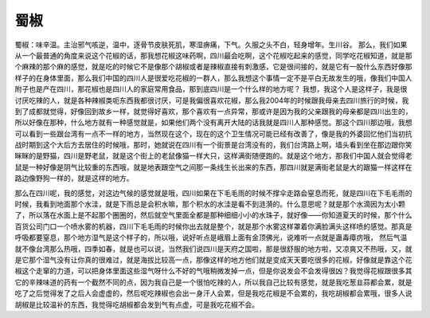 蜀椒
========

蜀椒：味辛温。主治邪气咳逆，温中，逐骨节皮肤死肌，寒湿痹痛，下气。久服之头不白，轻身增年。生川谷。
那么，我们如果从一个最普通的角度来说这个花椒的话，那我想花椒这味药啊，四川最会吃啊，这个花椒吃起来的感觉，同学吃花椒知道，就是那个麻辣的那个麻的感觉，就是吃的时候它不是像那个胡椒或者是辣椒直接有刺激感，它是很间接的，就是它有一股什么东西好像那样子的在身体里面，那么我们中国的四川人是很爱吃花椒的一群人，那么我想这个事情一定不是平白无故发生的哦，像我们中国人附子也是产在四川，那花椒也是四川人的家庭常用食品，那到底四川是一个什么样的地方呢？
我想，我这个人是这样子，我是很讨厌吃辣的人，就是各种辣椒类呃东西我都很讨厌，可是我偏很喜欢花椒，那么我2004年的时候跟我母亲去四川旅行的时候，我到了成都就觉得，好像回到故乡一样，就觉得好喜欢，那个喜欢有一点异常，那或许是因为我的父亲跟我的母亲都是四川出生的，所以好像在那种，什么地方就有一种感觉就是，如果他们两个没有离开大陆的话我就是四川人那种感觉。那这个四川那边哦，我想可以看到一些跟台湾有一点不一样的地方，当然现在这个，现在的这个卫生情况可能已经有改善了，像是我的外婆回忆他们当初抗战时期到这个大后方去居住的时候哦，那时，她就说在四川有一个街景是台湾没有的，我们台湾路上啊，墙头看到坐在那边跟你笑眯眯的是野猫，四川是野老鼠，就是这个街上的老鼠像猫一样大只，这样满街随便跑的。就是这个地方，那我们中国人就会觉得老鼠是一种好像是阴气比较重的东西哦，就是地表跟空气之间那一条线生长出来的东西，那四川就是满街老鼠是大的跟猫一样这样在路边像野狗一样的，就是这样的地方。

那么在四川呢，我的感觉，对这边气候的感觉就是哦，四川如果在下毛毛雨的时候不撑伞走路会窒息而死，就是四川在下毛毛雨的时候，我看到地面那个水洼，就是下雨总是会积水嘛，那个积水的水洼是看不到涟漪的。什么意思呢？就是那个水滴因为太小颗了，所以落在水面上是不起那个圈圈的，然后就空气里面全都是那种细细小小的水珠子，就好像——你知道夏天的时候，那个什么百货公司门口一个喷水雾的机器，四川下毛毛雨的时候你出去就是整个，就是那个水雾这样罩着你满脸满头这样喷的感觉。那真是呼吸都要窒息，那个地方湿气是这个样子的，所以哦，说好听点是峨眉上面有金顶佛光，说难听一点就是蛊毒瘴疠哦，
然后气温就不像台湾那么热哦，四季如春，就是也可以说，当然我们说四川是天府之国啦，那是很舒服的地方啦，又凉爽又不热哦，又，就是它那个湿气没有让你真的很难过，就是海拔比较高一点，那像这样的地方他们就是变成天天要吃很多的花椒，好像就是靠这个花椒这个走窜的力道，可以把身体里面这些湿气呀什么不好的气哦稍微发掉一点，但是你说发会不会发得很凶？我觉得花椒跟很多其它的辛辣味道的药有一个截然不同的点，因为我自己是一个很怕吃辣的人，所以我自己比较有感觉，就是我吃葱韭蒜都会累，就是吃了之后觉得发了之后人会虚虚的，然后呢吃辣椒也会出一身汗人会累，但是我吃花椒是不会累的，我吃胡椒都会累哦，很多人说胡椒是比较温补的东西，我觉得吃胡椒都会发到气有点虚，可是我吃花椒不会。
